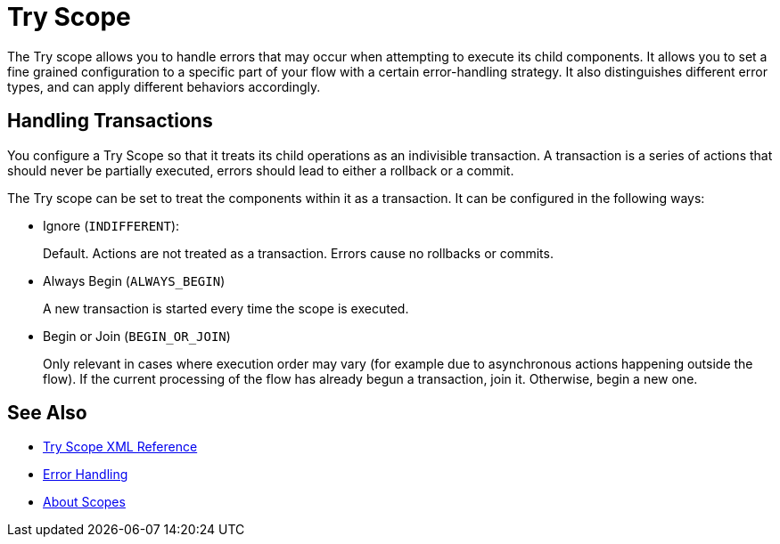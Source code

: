 = Try Scope

The Try scope allows you to handle errors that may occur when attempting to execute its child components. It allows you to set a fine grained configuration to a specific part of your flow with a certain error-handling strategy. It also distinguishes different error types, and can apply different behaviors accordingly.

== Handling Transactions

You configure a Try Scope so that it treats its child operations as an indivisible transaction. A transaction is a series of actions that should never be partially executed, errors should lead to either a rollback or a commit.

The Try scope can be set to treat the components within it as a transaction. It can be configured in the following ways:

* Ignore (`INDIFFERENT`):
+
Default. Actions are not treated as a transaction. Errors cause no rollbacks or commits.

* Always Begin (`ALWAYS_BEGIN`)
+
A new transaction is started every time the scope is executed.

* Begin or Join (`BEGIN_OR_JOIN`)
+
Only relevant in cases where execution order may vary (for example due to asynchronous actions happening outside the flow). If the current processing of the flow has already begun a transaction, join it. Otherwise, begin a new one.


== See Also

* link:/mule-user-guide/v/4.0/try-scope-xml-reference[Try Scope XML Reference]
* link:/mule-user-guide/v/4.0/error-handling[Error Handling]
* link:/mule-user-guide/v/4.0/scopes-concept[About Scopes]
